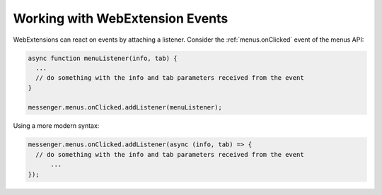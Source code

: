 ==========================
Working with WebExtension Events
==========================

WebExtensions can react on events by attaching a listener. Consider the :ref:`menus.onClicked` event of the menus API:

.. code-block:: javascript

  async function menuListener(info, tab) {
    ...
    // do something with the info and tab parameters received from the event
  }
  
  messenger.menus.onClicked.addListener(menuListener);
  
Using a more modern syntax:

.. code-block:: javascript
 
  messenger.menus.onClicked.addListener(async (info, tab) => {
    // do something with the info and tab parameters received from the event
	...
  });
